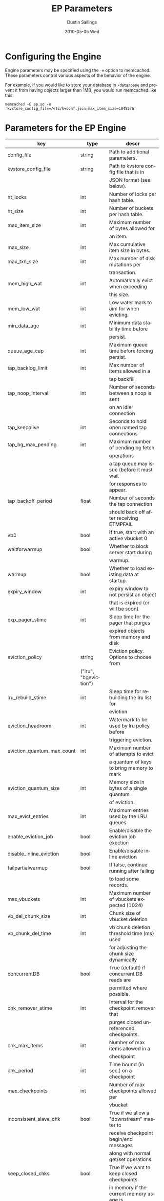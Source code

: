 #+TITLE:     EP Parameters
#+AUTHOR:    Dustin Sallings
#+EMAIL:     dustin@spy.net
#+DATE:      2010-05-05 Wed
#+DESCRIPTION:
#+LANGUAGE:  en
#+OPTIONS:   H:3 num:t toc:t \n:nil @:t ::t |:t ^:nil -:t f:t *:t <:t
#+OPTIONS:   TeX:t LaTeX:nil skip:nil d:nil todo:t pri:nil tags:not-in-toc
#+INFOJS_OPT: view:nil toc:nil ltoc:t mouse:underline buttons:0 path:http://orgmode.org/org-info.js
#+EXPORT_SELECT_TAGS: export
#+EXPORT_EXCLUDE_TAGS: noexport

* Configuring the Engine

Engine parameters may be specified using the =-e= option to
memcached.  These parameters control various aspects of the behavior
of the engine.

For example, if you would like to store your database in =/data/base=
and prevent it from having objects larger than 1MB, you would run
memcached like this:

: memcached -E ep.so -e 'kvstore_config_file=/etc/kvconf.json;max_item_size=1048576'

* Parameters for the EP Engine

| key                    | type   | descr                                      |
|------------------------+--------+--------------------------------------------|
| config_file            | string | Path to additional parameters.             |
| kvstore_config_file    | string | Path to kvstore config file that is in     |
|                        |        | JSON format (see below).                   |
| ht_locks               | int    | Number of locks per hash table.            |
| ht_size                | int    | Number of buckets per hash table.          |
| max_item_size          | int    | Maximum number of bytes allowed for        |
|                        |        | an item.                                   |
| max_size               | int    | Max cumulative item size in bytes.         |
| max_txn_size           | int    | Max number of disk mutations per           |
|                        |        | transaction.                               |
| mem_high_wat           | int    | Automatically evict when exceeding         |
|                        |        | this size.                                 |
| mem_low_wat            | int    | Low water mark to aim for when evicting.   |
| min_data_age           | int    | Minimum data stability time before         |
|                        |        | persist.                                   |
| queue_age_cap          | int    | Maximum queue time before forcing persist. |
| tap_backlog_limit      | int    | Max number of items allowed in a           |
|                        |        | tap backfill                               |
| tap_noop_interval      | int    | Number of seconds between a noop is sent   |
|                        |        | on an idle connection                      |
| tap_keepalive          | int    | Seconds to hold open named tap connections |
| tap_bg_max_pending     | int    | Maximum number of pending bg fetch         |
|                        |        | operations                                 |
|                        |        | a tap queue may issue (before it must wait |
|                        |        | for responses to appear.                   |
| tap_backoff_period     | float  | Number of seconds the tap connection       |
|                        |        | should back off after receiving ETMPFAIL   |
| vb0                    | bool   | If true, start with an active vbucket 0    |
| waitforwarmup          | bool   | Whether to block server start during       |
|                        |        | warmup.                                    |
| warmup                 | bool   | Whether to load existing data at startup.  |
| expiry_window          | int    | expiry window to not persist an object     |
|                        |        | that is expired (or will be soon)          |
| exp_pager_stime        | int    | Sleep time for the pager that purges       |
|                        |        | expired objects from memory and disk       |
| eviction_policy        | string | Eviction policy. Options to choose from    |
                         |        | ("lru", "bgeviction")                      |
| lru_rebuild_stime      | int    | Sleep time for rebuilding the lru list for |
|                        |        | eviction                                   |
| eviction_headroom      | int    | Watermark to be used by lru policy before  |
|                        |        | triggering eviction.                       |
| eviction_quantum_max_count| int | Maximum number of attempts to evict        |
|                        |        | a quantum of keys to bring memory to mark  |
| eviction_quantum_size  | int    | Memory size in bytes of a single quantum   |
|                        |        | of eviction.                               |
| max_evict_entries      | int    | Maximum entries used by the LRU queues     |
| enable_eviction_job    | bool   | Enable/disable the eviction job exection   |
| disable_inline_eviction| bool   | Enable/disable inline eviction             |
| failpartialwarmup      | bool   | If false, continue running after failing   |
|                        |        | to load some records.                      |
| max_vbuckets           | int    | Maximum number of vbuckets expected (1024) |
| vb_del_chunk_size      | int    | Chunk size of vbucket deletion             |
| vb_chunk_del_time      | int    | vb chunk deletion threshold time (ms) used |
|                        |        | for adjusting the chunk size dynamically   |
| concurrentDB           | bool   | True (default) if concurrent DB reads are  |
|                        |        | permitted where possible.                  |
| chk_remover_stime      | int    | Interval for the checkpoint remover that   |
|                        |        | purges closed unreferenced checkpoints.    |
| chk_max_items          | int    | Number of max items allowed in a           |
|                        |        | checkpoint                                 |
| chk_period             | int    | Time bound (in sec.) on a checkpoint       |
| max_checkpoints        | int    | Number of max checkpoints allowed per      |
|                        |        | vbucket                                    |
| inconsistent_slave_chk | bool   | True if we allow a "downstream" master to  |
|                        |        | receive checkpoint begin/end messages      |
|                        |        | along with normal get/set operations.      |
| keep_closed_chks       | bool   | True if we want to keep closed checkpoints |
|                        |        | in memory if the current memory usage is   |
|                        |        | below high water mark                      |
| bf_resident_threshold  | float  | Resident item threshold for only memory    |
|                        |        | backfill to be kicked off                  |
| getl_default_timeout   | int    | The default timeout for a getl lock in (s) |
| getl_max_timeout       | int    | The maximum timeout for a getl lock in (s) |
| sync_cmd_timeout       | int    | The timeout for SYNC requests in (ms)      |
| mutation_mem_threshold | float  | Memory threshold on the current bucket     |
|                        |        | quota for accepting a new mutation         |
| tap_throttle_threshold | float  | Percentage of memory in use before we      |
|                        |        | throttle tap streams                       |
| restore_mode           | bool   | If true, enable online restore mode        |
|                        |        |                                            |
| restore_file_checks    | bool   | If false, disable expensive validation     |
|                        |        | checks on the backup. Results in much      |
|                        |        | faster restores.                           |

** KVStore Config file format

The kvstore config file is to be written in a JSON format with specific
parameters described below. The path to the file should be passed to memcached
using the parameter kvstore_config_file. If not specified, ep-engine uses a
default config JSON string {"kvstores":{}} which produces a single kvstore with
default values for every parameter. Since memcached will not give parse error
details, you may use the python tool at tools/check_valid_json.py and pass the
json file as argument to see if it parses it and prints correctly. In case of
a parse error, this script specifies the line/column number where the parse
failed.

The kvstore config parameter expects an object type with exactly one key by the
name "kvstores" mapping to an object containing all the kvstores that need to
be configured. Every kvstore is a mapping between a string name for the kvstore
and its configuration. The configuration for each kvstore is specified with the
following parameters:

| key                    | type   | descr                                      |
|------------------------+--------+--------------------------------------------|
| dbname                 | string | Path to on-disk storage. (default:         |
|                        |        | /tmp/test.db)                              |
| shardpattern           | string | File pattern for shards (see below)        |
|                        |        | (default: %d/%b-%i.sqlite)                 |
| initfile               | string | SQL script to run after opening DB         |
|                        |        | (default: empty string, i.e. no file)      |
| postInitfile           | string | SQL script to run after all DB shards and  |
|                        |        | statements have been initialized           |
|                        |        | (default: empty string, i.e. no file)      |
| db_shards              | int    | Number of shards for db store (default: 4) |
| db_strategy            | string | DB store strategy ("multiDB", "singleDB"   |
|                        |        | or "singleMTDB") (default: multiDB)        |
| data_dbnames           | array  | Array of strings each pointing to a db     |
|                        |        | path. Based on the number of shards, the   |
|                        |        | sharding is done on these paths in a round |
|                        |        | robin mechanism. (default: empty array)    |

dbname is where every kvstore centralizes it's store. Every data file (based
on the value of db_shards) is sharded based on the pattern specified onto the
paths given in data_dbnames. If this array is empty, the sharding is done on
dbname. The list of all dbname values and the paths resulting in sharding
across all kvstores is not allowed to have any duplicate paths. ep-engine
validates the config and fails in such a scenario.

To view the list of paths that have been generated using the shard patterns,
use "stats kvstore".

See a sample kvstore configuration below.

** Shard Patterns

When using a multi-sharded database, =shardpattern= specifies how
shards are named relative to a data path. As described above, the
data path is picked up in a round-robin way from data_dbnames for
each shard number, unless this array is empty in which case dbname
is used.

=shardpattern= uses a printf-style string to expand the path with the
given variables:

- =%d= : The directory name containing the main database
  (This will be =.= for relative paths).
- =%b= : The base name of the main database.
- =%i= : The shard number.

The default value of =shardpattern= is =%d/%b-%i.sqlite=

** Sample kvstore config

{
    "kvstores" : {
        "kvstore1" : {
            "dbname" : "/tmp/test2.db",
            "initfile" : "/opt/membase/membase-init.sql",
            "data_dbnames" : [
                "/tmp/test1.db",
                "/tmp/test2.db"
            ]
        },
        "kvstore2" : {
            "initfile" : "/opt/membase/membase-init.sql",
            "dbname" : "/tmp/test2.db-3.s"
        },
        "kv3": {
            "initfile" : "/opt/membase/membase-init.sql"
        },
        "kv4": {
            "dbname" : "/tmp/test5.db",
            "initfile" : "/opt/membase/membase-init.sql",
            "data_dbnames" : [
                "/tmp/t1.db",
                "/tmp/t2.db",
                "/tmp/t3.db"
            ],
            "db_shards" : 10
        }
    }
}

("kv3" obtains all the default parameter values. Note that none of
the dbname paths and shardpattern generated paths repeat.)
